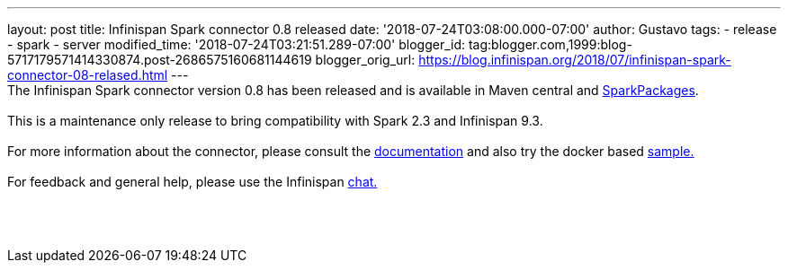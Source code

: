---
layout: post
title: Infinispan Spark connector 0.8 released
date: '2018-07-24T03:08:00.000-07:00'
author: Gustavo
tags:
- release
- spark
- server
modified_time: '2018-07-24T03:21:51.289-07:00'
blogger_id: tag:blogger.com,1999:blog-5717179571414330874.post-2686575160681144619
blogger_orig_url: https://blog.infinispan.org/2018/07/infinispan-spark-connector-08-relased.html
---
 +
The Infinispan Spark connector version 0.8 has been released and is
available in Maven central and
https://spark-packages.org/?q=infinispan-spark[SparkPackages]. +
 +
This is a maintenance only release to bring compatibility with Spark 2.3
and Infinispan 9.3. +
 +
For more information about the connector, please consult the
https://github.com/infinispan/infinispan-spark[documentation] and also
try the docker based
https://github.com/infinispan/infinispan-spark/tree/master/examples/twitter[sample.] +
 +
For feedback and general help, please use the Infinispan
https://infinispan.zulipchat.com/[chat.] +
 +
 +
 +
